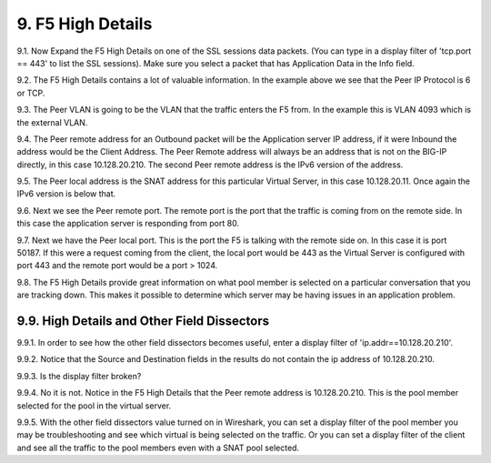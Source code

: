 9. F5 High Details
==================

9.1. Now Expand the F5 High Details on one of the SSL sessions data packets.  (You can type in a display filter of 'tcp.port == 443' to list the SSL sessions). Make sure you select a packet that has Application Data in the Info field.

.. image:: /_static/high-details.png
   :scale: 50 %

9.2. The F5 High Details contains a lot of valuable information.  In the example above we see that the Peer IP Protocol is 6 or TCP.

9.3. The Peer VLAN is going to be the VLAN that the traffic enters the F5 from.  In the example this is VLAN 4093 which is the external VLAN.

9.4. The Peer remote address for an Outbound packet will be the Application server IP address, if it were Inbound the address would be the Client Address.  The Peer Remote address will always be an address that is not on the BIG-IP directly, in this case 10.128.20.210. The second Peer remote address is the IPv6 version of the address.

9.5. The Peer local address is the SNAT address for this particular Virtual Server, in this case 10.128.20.11.  Once again the IPv6 version is below that.

9.6. Next we see the Peer remote port.  The remote port is the port that the traffic is coming from on the remote side.  In this case the application server is responding from port 80.

9.7. Next we have the Peer local port.  This is the port the F5 is talking with the remote side on.  In this case it is port 50187.  If this were a request coming from the client, the local port would be 443 as the Virtual Server is configured with port 443 and the remote port would be a port > 1024.

9.8. The F5 High Details provide great information on what pool member is selected on a particular conversation that you are tracking down.  This makes it possible to determine which server may be having issues in an application problem.

9.9. High Details and Other Field Dissectors
--------------------------------------------

9.9.1. In order to see how the other field dissectors becomes useful, enter a display filter of 'ip.addr==10.128.20.210'.

9.9.2. Notice that the Source and Destination fields in the results do not contain the ip address of 10.128.20.210.

.. image:: /_static/disect-high.png
   :scale: 50 %

9.9.3. Is the display filter broken?

9.9.4. No it is not.  Notice in the F5 High Details that the Peer remote address is 10.128.20.210.  This is the pool member selected for the pool in the virtual server.  

9.9.5. With the other field dissectors value turned on in Wireshark, you can set a display filter of the pool member you may be troubleshooting and see which virtual is being selected on the traffic.  Or you can set a display filter of the client and see all the traffic to the pool members even with a SNAT pool selected.
